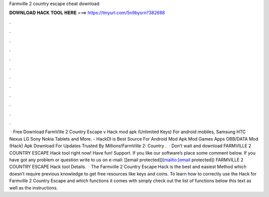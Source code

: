Farmville 2 country escape cheat download

𝐃𝐎𝐖𝐍𝐋𝐎𝐀𝐃 𝐇𝐀𝐂𝐊 𝐓𝐎𝐎𝐋 𝐇𝐄𝐑𝐄 ===> https://tinyurl.com/5n9bysrn?382688

.

.

.

.

.

.

.

.

.

.

.

.

 · Free Download FarmVille 2 Country Escape v Hack mod apk (Unlimited Keys) For android mobiles, Samsung HTC Nexus LG Sony Nokia Tablets and More. - HackDl is Best Source For Android Mod Apk Mod Games Apps OBB/DATA Mod (Hack) Apk Download For  Updates Trusted By Millions!FarmVille 2: Country .  · Don’t wait and download FARMVILLE 2 COUNTRY ESCAPE Hack tool right now! Have fun! Support. If you like our software’s place some comment below. If you have got any problem or question write to us on e-mail: [[email protected]](mailto:[email protected]) FARMVILLE 2 COUNTRY ESCAPE Hack tool Details.  · The Farmville 2 Country Escape Hack is the best and easiest Method which doesn’t require previous knowledge to get free resources like keys and coins. To learn how to correctly use the Hack for Farmville 2 Country Escape and which functions it comes with simply check out the list of functions below this text as well as the instructions.